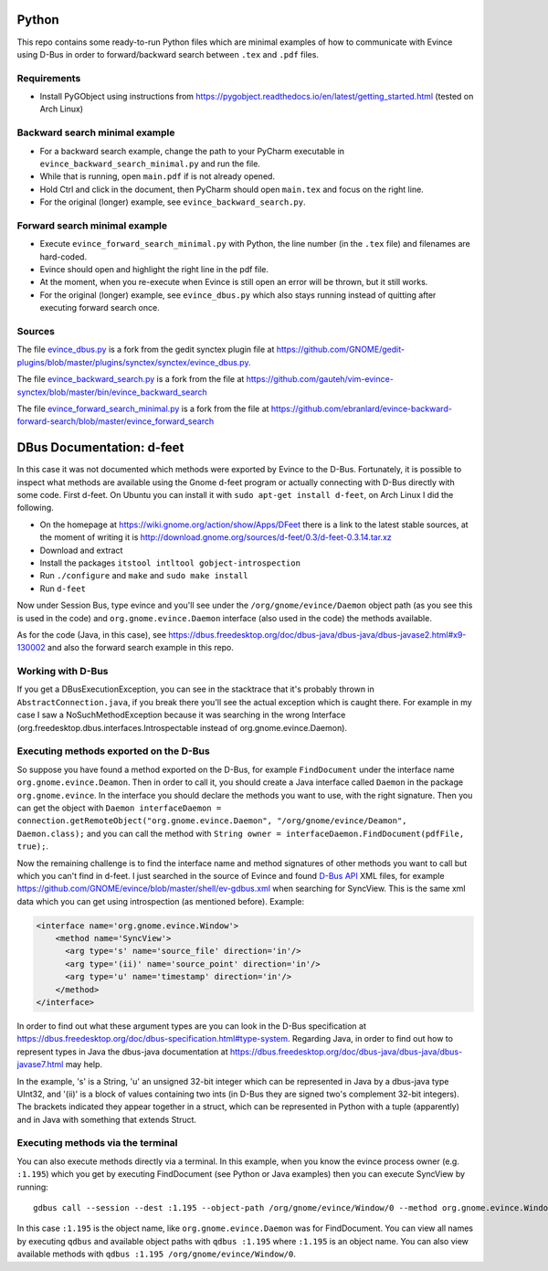 Python
======


This repo contains some ready-to-run Python files which are minimal examples of how to communicate with Evince using D-Bus in order to forward/backward search between ``.tex`` and ``.pdf`` files.

Requirements
------------

* Install PyGObject using instructions from https://pygobject.readthedocs.io/en/latest/getting_started.html (tested on Arch Linux)

Backward search minimal example
-------------------------------

* For a backward search example, change the path to your PyCharm executable in ``evince_backward_search_minimal.py`` and run the file.
* While that is running, open ``main.pdf`` if is not already opened.
* Hold Ctrl and click in the document, then PyCharm should open ``main.tex`` and focus on the right line.
* For the original (longer) example, see ``evince_backward_search.py``.

Forward search minimal example
------------------------------

* Execute ``evince_forward_search_minimal.py`` with Python, the line number (in the ``.tex`` file) and filenames are hard-coded.
* Evince should open and highlight the right line in the pdf file.
* At the moment, when you re-execute when Evince is still open an error will be thrown, but it still works.
* For the original (longer) example, see ``evince_dbus.py`` which also stays running instead of quitting after executing forward search once.

Sources
-------

The file `evince_dbus.py <evince_dbus.py>`_ is a fork from the gedit synctex plugin file at https://github.com/GNOME/gedit-plugins/blob/master/plugins/synctex/synctex/evince_dbus.py.

The file `evince_backward_search.py <evince_backward_search.py>`_ is a fork from the file at https://github.com/gauteh/vim-evince-synctex/blob/master/bin/evince_backward_search

The file `evince_forward_search_minimal.py <evince_forward_search_minimal.py>`_ is a fork from the file at https://github.com/ebranlard/evince-backward-forward-search/blob/master/evince_forward_search


DBus Documentation: d-feet
==========================

In this case it was not documented which methods were exported by Evince to the D-Bus.
Fortunately, it is possible to inspect what methods are available using the Gnome d-feet program or actually connecting with D-Bus directly with some code.
First d-feet.
On Ubuntu you can install it with ``sudo apt-get install d-feet``, on Arch Linux I did the following.

* On the homepage at https://wiki.gnome.org/action/show/Apps/DFeet there is a link to the latest stable sources, at the moment of writing it is http://download.gnome.org/sources/d-feet/0.3/d-feet-0.3.14.tar.xz
* Download and extract
* Install the packages ``itstool intltool gobject-introspection``
* Run ``./configure`` and ``make`` and ``sudo make install``
* Run ``d-feet``

Now under Session Bus, type evince and you'll see under the  ``/org/gnome/evince/Daemon`` object path (as you see this is used in the code) and ``org.gnome.evince.Daemon`` interface (also used in the code) the methods available.

As for the code (Java, in this case), see https://dbus.freedesktop.org/doc/dbus-java/dbus-java/dbus-javase2.html#x9-130002 and also the forward search example in this repo.

Working with D-Bus
------------------

If you get a DBusExecutionException, you can see in the stacktrace that it's probably thrown in ``AbstractConnection.java``, if you break there you'll see the actual exception which is caught there.
For example in my case I saw a NoSuchMethodException because it was searching in the wrong Interface (org.freedesktop.dbus.interfaces.Introspectable instead of org.gnome.evince.Daemon).

Executing methods exported on the D-Bus
--------------------------------------

So suppose you have found a method exported on the D-Bus, for example ``FindDocument`` under the interface name ``org.gnome.evince.Deamon``.
Then in order to call it, you should create a Java interface called ``Daemon`` in the package ``org.gnome.evince``.
In the interface you should declare the methods you want to use, with the right signature.
Then you can get the object with ``Daemon interfaceDaemon = connection.getRemoteObject("org.gnome.evince.Daemon", "/org/gnome/evince/Deamon", Daemon.class);`` and you can call the method with ``String owner = interfaceDaemon.FindDocument(pdfFile, true);``.


Now the remaining challenge is to find the interface name and method signatures of other methods you want to call but which you can't find in d-feet.
I just searched in the source of Evince and found `D-Bus API <https://dbus.freedesktop.org/doc/dbus-api-design.html>`_ XML files, for example https://github.com/GNOME/evince/blob/master/shell/ev-gdbus.xml when searching for SyncView. This is the same xml data which you can get using introspection (as mentioned before). Example:

.. code-block:: xml

    <interface name='org.gnome.evince.Window'>
        <method name='SyncView'>
          <arg type='s' name='source_file' direction='in'/>
          <arg type='(ii)' name='source_point' direction='in'/>
          <arg type='u' name='timestamp' direction='in'/>
        </method>
    </interface>

In order to find out what these argument types are you can look in the D-Bus specification at https://dbus.freedesktop.org/doc/dbus-specification.html#type-system.
Regarding Java, in order to find out how to represent types in Java the dbus-java documentation at https://dbus.freedesktop.org/doc/dbus-java/dbus-java/dbus-javase7.html may help.

In the example, 's' is a String, 'u' an unsigned 32-bit integer which can be represented in Java by a dbus-java type UInt32, and '(ii)' is a block of values containing two ints (in D-Bus they are signed two's complement 32-bit integers). The brackets indicated they appear together in a struct, which can be represented in Python with a tuple (apparently) and in Java with something that extends Struct.

Executing methods via the terminal
--------------------------------------

You can also execute methods directly via a terminal.
In this example, when you know the evince process owner (e.g. ``:1.195``) which you get by executing FindDocument (see Python or Java examples) then you can execute SyncView by running::

    gdbus call --session --dest :1.195 --object-path /org/gnome/evince/Window/0 --method org.gnome.evince.Window.SyncView "main.tex" "(11, 1)" "0"

In this case ``:1.195`` is the object name, like ``org.gnome.evince.Daemon`` was for FindDocument. You can view all names by executing ``qdbus`` and available object paths with ``qdbus :1.195`` where ``:1.195`` is an object name.
You can also view available methods with ``qdbus :1.195 /org/gnome/evince/Window/0``.
